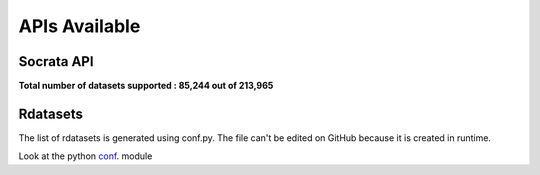 ==============
APIs Available
==============

**Socrata API**
---------------

**Total number of datasets supported : 85,244 out of 213,965**

**Rdatasets**
-------------


The list of rdatasets is generated using conf.py.
The file can't be edited on GitHub because it is created in runtime.

Look at the python `conf`_. module

.. _conf: https://github.com/weecology/retriever/blob/main/docs/conf.py